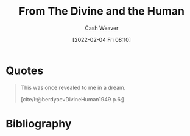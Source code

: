 :PROPERTIES:
:ROAM_REFS: https://en.wikiquote.org/wiki/Nikolai_Berdyaev [cite:@berdyaevDivineHuman1949]
:ID:       a425b559-513f-475d-b397-27f26cc7c799
:DIR:      /usr/local/google/home/cashweaver/proj/roam/attachments/a425b559-513f-475d-b397-27f26cc7c799
:END:
#+title: From The Divine and the Human
#+hugo_custom_front_matter: roam_refs '("https://en.wikiquote.org/wiki/Nikolai_Berdyaev")
#+FILETAGS: :@Nicolas_Berdyaev:quote:
#+author: Cash Weaver
#+date: [2022-02-04 Fri 08:10]
#+startup: overview
#+hugo_auto_set_lastmod: t

* Quotes

#+begin_quote
This was once revealed to me in a dream.

[cite/l:@berdyaevDivineHuman1949 p.6;]
#+end_quote

* Bibliography

#+print_bibliography:
